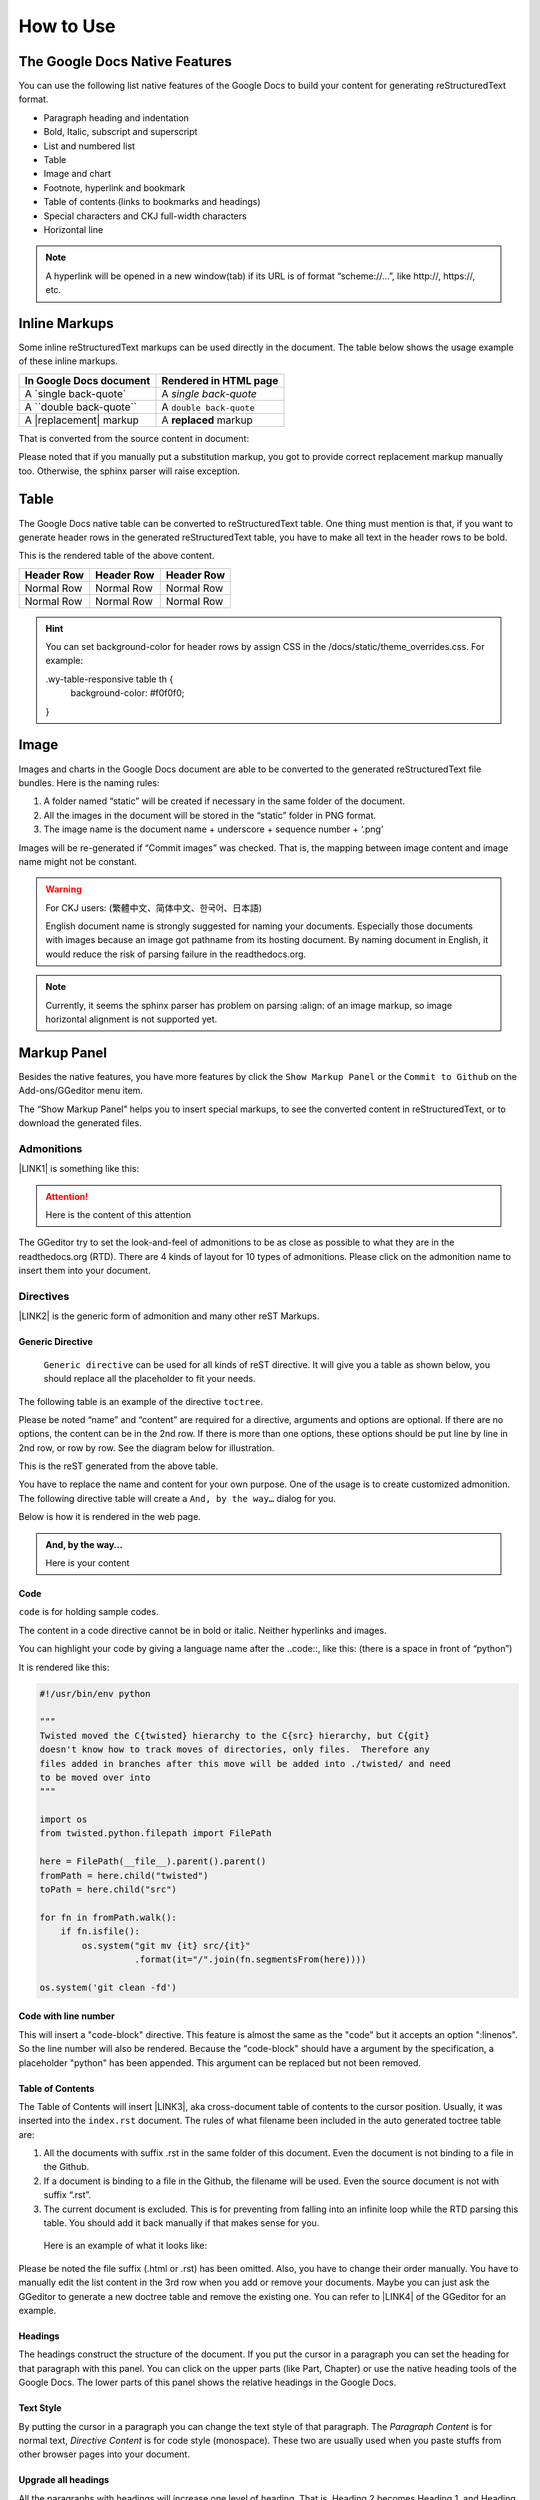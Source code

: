 
.. _h177537546887b67276822514c66016:

How to Use
**********

.. _h2e2466207319265a2b484631c11587d:

The Google Docs Native Features
===============================

You can use the following list native features of the Google Docs to build your content for generating reStructuredText format.

* Paragraph heading and indentation
* Bold, Italic, subscript and superscript
* List and numbered list
* Table
* Image and chart
* Footnote, hyperlink and bookmark
* Table of contents (links to bookmarks and headings)
* Special characters and CKJ full-width characters
* Horizontal line

.. Note:: 

    A hyperlink will be opened in a new window(tab) if its URL is of format “scheme://…”, like http://, https://, etc.

.. _h80352f65a46575c6a74721e3ddb6a:

Inline Markups
==============

Some inline reStructuredText markups can be used directly in the document. The table below shows the usage example of these inline markups.


+---------------------------+-----------------------+
|\ |STYLE0|\                |\ |STYLE1|\            |
+===========================+=======================+
|A \`single back-quote\`    |A `single back-quote`  |
+---------------------------+-----------------------+
|A \`\`double back-quote\`\`|A ``double back-quote``|
+---------------------------+-----------------------+
|A \|replacement\| markup   |A |replacement| markup |
+---------------------------+-----------------------+

.. |replacement| replace::   **replaced**

That is converted from the source content in document:

\ |IMG1|\ 

Please noted that if you manually put a substitution markup, you got to provide correct replacement markup manually too. Otherwise, the sphinx parser will raise exception. 

.. _h513c5b795d5d185d1c203d7e75205f41:

Table
=====

The Google Docs native table can be converted to reStructuredText table. One thing must mention is that, if you want to generate header rows in the generated reStructuredText table, you have to make all text in the header rows to be bold.

\ |IMG2|\ 

This is the rendered table of the above content.


+------------+------------+------------+
|\ |STYLE2|\ |\ |STYLE3|\ |\ |STYLE4|\ |
+============+============+============+
|Normal Row  |Normal Row  |Normal Row  |
+------------+------------+------------+
|Normal Row  |Normal Row  |Normal Row  |
+------------+------------+------------+


.. Hint:: 

    You can set background-color for header rows by assign CSS in the /docs/static/theme_overrides.css. For example:
    
    .wy-table-responsive table th {
       background-color: #f0f0f0;
    }

.. _h425360541a6d36a14487962c584b8:

Image
=====

Images and charts in the Google Docs document are able to be converted to the generated reStructuredText file bundles. Here is the naming rules:

#. A folder named “static” will be created if necessary in the same folder of the document.
#. All the images in the document will be stored in the “static” folder in PNG format. 
#. The image name is the document name + underscore + sequence number + ‘.png’

Images will be re-generated if “Commit images” was checked. That is, the mapping between image content and image name might not be constant.

.. Warning:: 

    For CKJ users: (繁體中文、简体中文、한국어、日本語)
    
    English document name is strongly suggested for naming your documents. Especially those documents with images because an image got pathname from its hosting document. By naming document in English, it would reduce the risk of parsing failure in the readthedocs.org.


.. Note:: 

    Currently, it seems the sphinx parser has problem on parsing :align: of an image markup, so image horizontal alignment is not supported yet. 

.. _h6c5e5e24234f72422a2ce37561f2355:

Markup Panel
============

\ |IMG3|\ 

Besides the native features, you have more features by click the ``Show Markup Panel`` or the ``Commit to Github`` on the Add-ons/GGeditor menu item.

The “Show Markup Panel” helps you to insert special markups, to see the converted content in reStructuredText, or to download the generated files.

.. _h10487d767c3543552c4f797d453d593f:

Admonitions
-----------

\ |IMG4|\ 

\ |LINK1|\  is something like this:

.. Attention:: 

    Here is the content of this attention

The GGeditor try to set the look-and-feel of admonitions to be as close as possible to what they are in the readthedocs.org (RTD). There are 4 kinds of layout for 10 types of admonitions. Please click on the admonition name to insert them into your document.

.. _h5a3b1c203613551578563c31657026b:

Directives
----------

\ |IMG5|\ 

\ |LINK2|\  is the generic form of admonition and many other reST Markups.

.. _h13a5d3e27e111c18554152c6d123c:

Generic Directive
~~~~~~~~~~~~~~~~~

 ``Generic directive`` can be used for all kinds of reST directive. It will give you a table as shown below, you should replace all the placeholder to fit your needs.

\ |IMG6|\ 

The following table is an example of the directive ``toctree``.

\ |IMG7|\ 

Please be noted “name” and “content” are required for a directive, arguments and options are optional. If there are no options, the content can be in the 2nd row. If there is more than one options, these options should be put line by line in 2nd row, or row by row. See the diagram below for illustration. 

\ |IMG8|\ 

This is the reST generated from the above table.

\ |IMG9|\ 

You have to replace the name and content for your own purpose. One of the usage is to create customized admonition. The following directive table will create a ``And, by the way…`` dialog for you.

\ |IMG10|\ 

Below is how it is rendered in the web page.


.. admonition:: And, by the way...

    Here is your content

.. _h36d46272a794b2f694b492933796e5e:

Code
~~~~

``code`` is for holding sample codes.

\ |IMG11|\ 

The content in a code directive cannot be in bold or italic. Neither hyperlinks and images.

You can highlight your code by giving a language name after the \.\.code::, like this: (there is a space in front of “python”)

\ |IMG12|\ 

It is rendered like this:


.. code:: python

    #!/usr/bin/env python
    
    """
    Twisted moved the C{twisted} hierarchy to the C{src} hierarchy, but C{git}
    doesn't know how to track moves of directories, only files.  Therefore any
    files added in branches after this move will be added into ./twisted/ and need
    to be moved over into 
    """
    
    import os
    from twisted.python.filepath import FilePath
    
    here = FilePath(__file__).parent().parent()
    fromPath = here.child("twisted")
    toPath = here.child("src")
    
    for fn in fromPath.walk():
        if fn.isfile():
            os.system("git mv {it} src/{it}"
                      .format(it="/".join(fn.segmentsFrom(here))))
    
    os.system('git clean -fd')

.. _h19332e5f3041595843151e66556b374:

Code with line number
~~~~~~~~~~~~~~~~~~~~~

This will insert a "code-block" directive. This feature is almost the same as the "code" but it accepts an option ":linenos". So the line number will also be rendered. Because the "code-block" should have a argument by the specification, a placeholder "python" has been appended. This argument can be replaced but not been removed.

.. _ha1d6c3e373325355168491f521a78b:

Table of Contents
~~~~~~~~~~~~~~~~~

The Table of Contents will insert \ |LINK3|\ , aka cross-document table of contents to the cursor position. Usually, it was inserted into the ``index.rst`` document.  The rules of what filename been included in the auto generated toctree table are:

#. All the documents with suffix .rst in the same folder of this document. Even the document is not binding to a file in the Github.
#. If a document is binding to a file in the Github, the filename will be used. Even the source document is not with suffix “.rst”.
#. The current document is excluded. This is for preventing from falling into an infinite loop while the RTD parsing this table. You should add it back manually if that makes sense for you.

 Here is an example of what it looks like:

\ |IMG13|\ 

Please be noted the file suffix (.html or .rst) has been omitted. Also, you have to change their order manually.  You have to manually edit the list content in the 3rd row when you add or remove your documents. Maybe you can just ask the GGeditor to generate a new doctree table and remove the existing one. You can refer to \ |LINK4|\  of the GGeditor for an example.

.. _h545b1150273f784141121a3967491529:

Headings
~~~~~~~~

\ |IMG14|\ 

The headings construct the structure of the document. If you put the cursor in a paragraph you can set the heading for that paragraph with this panel. You can click on the upper parts (like Part, Chapter) or use the native heading tools of the Google Docs. The lower parts of this panel shows the relative headings in the Google Docs.

.. _h48253316368583f7c154246e606b2f:

Text Style
~~~~~~~~~~

\ |IMG15|\ 

By putting the cursor in a paragraph you can change the text style of that paragraph. The `Paragraph Content` is for normal text, `Directive Content` is for code style (monospace). These two are usually used when you paste stuffs from other browser pages into your document.

.. _h6a6d21367d4a577c6e29134f4b4566:

Upgrade all headings
~~~~~~~~~~~~~~~~~~~~

All the paragraphs with headings will increase one level of heading. That is, Heading 2 becomes Heading 1, and Heading 1 becomes Title. Heading 6 becomes Heading 5. Title keeps Title. 

This is useful when you dealing with depth level about what will be listed on the sidebar of your project site in the RTD.

.. _h718131c7b26674c67184b5c254e2418:

Downgrade all headings
~~~~~~~~~~~~~~~~~~~~~~

All the paragraphs with headings will decrease one level of heading. That is, Heading 1 becomes Heading 2, and Title becomes Heading 1.  Heading 5 becomes Heading 6. Heading 6 keeps Heading 6.

.. _h2b1187163654202538b4a3d40663:

Add link to another document
~~~~~~~~~~~~~~~~~~~~~~~~~~~~

Add a link of markup to other Google Docs document for selected text. Once clicked, a list of name of Google Docs will be prompted for your choice. Like this:

\ |IMG16|\ 

Please be noted:

#. only files in the same folder of the current document will be listed.
#. The Google Docs does not allow relative URL, so the added URL will be a pseudo-URL which starts with “http://cross.document/”, please keep the pseudo header when you are manually editing it. The pseudo-URL will be converted to relative-URL when generating the reST.

.. _h76464c5c585d192b16121e3267e131:

Commit to Github
================

.. _h767f774b5346d4195e437b31414f59:

Binding the document to a file in repository
--------------------------------------------

You can provide your account credentials for binding the document to a file in the Github repository. Here is the process diagram:

\ |IMG17|\ 

If you want to commit to a new file. Please

#. Navigate to the folder where the new file would be
#. Click on the “New File” item
#. Give the file name to create. The name will be suffix with “.rst” automatically.


.. Hint:: 

    While doing any clicking, ONE click is enough. No need to do “Double-Clicking”.

.. _h2c1d74277104e41780968148427e:




.. _h572153e49969743e69262f2d637743:

Committing
----------

\ |IMG18|\ 

Once you have build the binding, next time you can use the “Commit” button directly to commit. You can reset the binding in this dialog too.

\ |IMG19|\ 

The “Rest Binding” is for rebinding the file in Github repository with this document.

\ |IMG20|\ 

If only the text content has been modified, you can un-check the “Commit images” to exclude images from committing. This would speed up the committing process.

.. Note:: 

    The GGeditor will maintain image files it uploaded to the Github repository while committing. If you modified any image, no matter adding, replacement or deletion, you should check “Commit images”.


.. Attention:: 

    If you have a fat document like this one "How to User", which has lots of images to upload, you might experience broken images in its coresponding html page in your RTD web site. It is because the RTD re-generating the html when uploading is still on going. In that case, you have to wait longer for the RTD to release its lock of building or enforce the RTD to build again from your administration page.
    
    By the way, if you see an obsoleted image the reason might be that the RTD set cache time longer. In that case, you can clear the browser cache or check the Github repository for figuring what happened.

.. _hb3e386c1329112c3f734c345c3396b:

About the Credentials
---------------------

Given credentials is encrypted and kept in the Google App Script platform. None cloud server is built by the GGeditor. 

\ |IMG21|\ \ |IMG22|\ 

Credentials is optional. You can un-check the “Remeber Github Credentials” check box or the “Reset Credentials” button to clean up the stored credentials.


.. Caution:: 

    The GGeditor will never sent you email to request reset credentials or anything else.

.. _h3b4f503332637854223493a2d2f21b:

Conversion
==========

\ |IMG23|\ 

When you open the conversion dialog, the conversion process will be starting. When the conversion has completed, you can copy the generated reStructuredText content to clipboard by "Copy to Clipboard" button, or download the generated reStructuredText content as well as images by the "Download" button.

.. _h7271646e36a33751612c195c3e53e:

Conversion Rules
----------------

What been converted depends on selection and the cursor position, rules are:

#. If there are selections, the top elements of every selected one are converted. Which means if a paragraph is partially selected, whole the paragraph is converted.
#. If there is no selection and the cursor is in a table, that table is converted
#. Otherwise, the whole document is converted

The conversion message on the right side are indications. Thre are three kinds of message:

\ |IMG24|\ Menas the whole document is converted to the reStructuredText format.

\ |IMG25|\ Means only the table where cursor positioned was converted to the reStructuredText format. (partial conversion)

\ |IMG26|\ Means only the selection was converted to the reStructuredText format.  (partial conversion)

.. _h5782051373e754c6735481f7d792d67:

Why Partial Conversion
----------------------

The idea for partial conversion is mainly for creating comments in a source code. In your source code scripts, you can have comments for functions, classes, modules, packages in reStructuredText format. The RTD can automatically generate API documents from souce codes. This "\ |LINK5|\ " has more.

.. _h95148cc6506117925452e78c21:

Copy to Clipboard
-----------------

\ |IMG27|\ 

(This feature is specially for API writers, so it is only visible for partial conversion)

This button will copy the generated reStructureText to system clipboard (pasteboard). For convenience to paste as a block of comment in source code, you can assign a prefix for every copied line. The options are:


+------------+------------------------------+
|\ |STYLE5|\ |\ |STYLE6|\                   |
+============+==============================+
|No prefix   |                              |
+------------+------------------------------+
|#           |Python                        |
+------------+------------------------------+
|\*          |Javascript, C++, Java, … etc  |
+------------+------------------------------+
|//          |Javascript, C++, Java, ... etc|
+------------+------------------------------+
|Ask         |whatever you say              |
+------------+------------------------------+

.. _h6f1f457d4147275ff141e245c44e79:

Dowload
-------

\ |IMG28|\ 

What been converted depends on selection and the cursor position, rules are:

#. When partially converted, a  <document-name>_selection.zip or  <document-name>_table.zip will be created with the partially generated reStructuredText content and images (if any).
#. If whole document is converted, a <document-name>.zip will be created with whole generated reStructuredText content and images (if any).

.. _hb512c40675e711967718345c60723c:

Generate Document
-----------------

\ |IMG29|\ 

When partial content is converted only, like table or selection, The "Generate Document" button appears. Users can click this button to enforce the whole document is converted.

\ |LINK6|\  


.. |STYLE0| replace:: **In Google Docs document**

.. |STYLE1| replace:: **Rendered in HTML page**

.. |STYLE2| replace:: **Header Row**

.. |STYLE3| replace:: **Header Row**

.. |STYLE4| replace:: **Header Row**

.. |STYLE5| replace:: **Options**

.. |STYLE6| replace:: **Note**


.. |LINK1| raw:: html

    <a href="http://read-the-docs.readthedocs.io/en/latest/_themes/sphinx_rtd_theme/demo_docs/source/demo.html?highlight=ADMONITION#admonitions" target="_blank">Admonition</a>

.. |LINK2| raw:: html

    <a href="http://docutils.sourceforge.net/docs/ref/rst/directives.html" target="_blank">Directive</a>

.. |LINK3| raw:: html

    <a href="http://www.sphinx-doc.org/en/1.4.8/markup/toctree.html" target="_blank">a sphinx toctree</a>

.. |LINK4| raw:: html

    <a href="https://docs.google.com/document/d/13b5dr8TZoTC5IJZeoiDt066b6mwq67yHqcl4TYUFnk0/edit?usp=sharing" target="_blank">the source document of the index.rst</a>

.. |LINK5| raw:: html

    <a href="http://ggeditor.readthedocs.io/en/latest/ApiDoc.html" target="_blank">How to Create API Docs</a>

.. |LINK6| raw:: html

    <a href="https://docs.google.com/document/d/1D2Q53jiQyOoSoqsNhTQuoRb1d2XlIJURgPz2OqrX0DE/edit?usp=sharing" target="_blank">Here is the source document of this page</a>


.. |IMG1| image:: static/User_Guide_1.png
   :height: 192 px
   :width: 536 px

.. |IMG2| image:: static/User_Guide_2.png
   :height: 266 px
   :width: 457 px

.. |IMG3| image:: static/User_Guide_3.png
   :height: 105 px
   :width: 402 px

.. |IMG4| image:: static/User_Guide_4.png
   :height: 216 px
   :width: 280 px

.. |IMG5| image:: static/User_Guide_5.png
   :height: 166 px
   :width: 276 px

.. |IMG6| image:: static/User_Guide_6.png
   :height: 156 px
   :width: 458 px

.. |IMG7| image:: static/User_Guide_7.png
   :height: 280 px
   :width: 426 px

.. |IMG8| image:: static/User_Guide_8.png
   :height: 364 px
   :width: 773 px

.. |IMG9| image:: static/User_Guide_9.png
   :height: 130 px
   :width: 140 px

.. |IMG10| image:: static/User_Guide_10.png
   :height: 93 px
   :width: 496 px

.. |IMG11| image:: static/User_Guide_11.png
   :height: 90 px
   :width: 753 px

.. |IMG12| image:: static/User_Guide_12.png
   :height: 221 px
   :width: 753 px

.. |IMG13| image:: static/User_Guide_13.png
   :height: 153 px
   :width: 357 px

.. |IMG14| image:: static/User_Guide_14.png
   :height: 133 px
   :width: 266 px

.. |IMG15| image:: static/User_Guide_15.png
   :height: 84 px
   :width: 265 px

.. |IMG16| image:: static/User_Guide_16.png
   :height: 236 px
   :width: 246 px

.. |IMG17| image:: static/User_Guide_17.png
   :height: 545 px
   :width: 664 px

.. |IMG18| image:: static/User_Guide_18.png
   :height: 304 px
   :width: 600 px

.. |IMG19| image:: static/User_Guide_19.png
   :height: 40 px
   :width: 105 px

.. |IMG20| image:: static/User_Guide_20.png
   :height: 52 px
   :width: 152 px

.. |IMG21| image:: static/User_Guide_21.png
   :height: 38 px
   :width: 128 px

.. |IMG22| image:: static/User_Guide_22.png
   :height: 29 px
   :width: 213 px

.. |IMG23| image:: static/User_Guide_23.png
   :height: 165 px
   :width: 746 px

.. |IMG24| image:: static/User_Guide_24.png
   :height: 42 px
   :width: 174 px

.. |IMG25| image:: static/User_Guide_25.png
   :height: 42 px
   :width: 168 px

.. |IMG26| image:: static/User_Guide_26.png
   :height: 36 px
   :width: 186 px

.. |IMG27| image:: static/User_Guide_27.png
   :height: 36 px
   :width: 220 px

.. |IMG28| image:: static/User_Guide_28.png
   :height: 38 px
   :width: 84 px

.. |IMG29| image:: static/User_Guide_29.png
   :height: 40 px
   :width: 148 px
